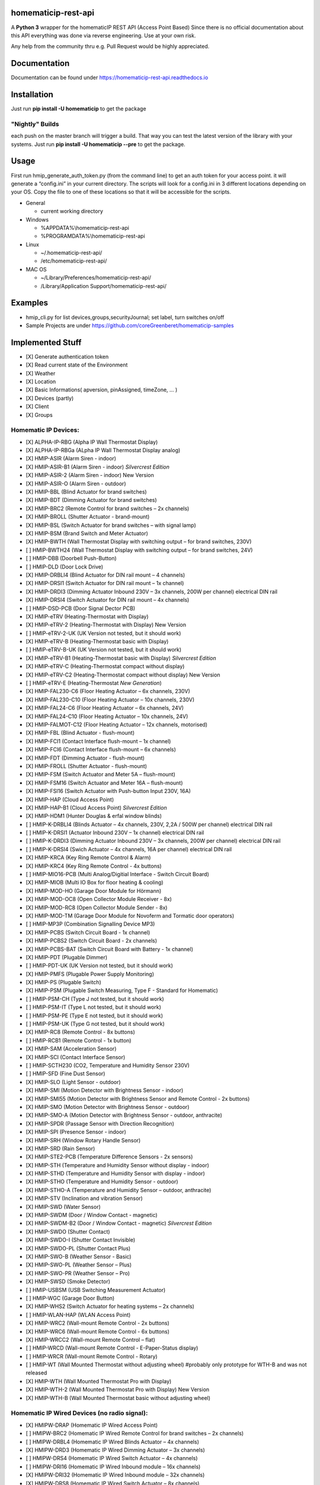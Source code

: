 homematicip-rest-api
====================

A **Python 3** wrapper for the homematicIP REST API (Access Point Based)
Since there is no official documentation about this API everything was
done via reverse engineering. Use at your own risk.

Any help from the community thru e.g. Pull Request would be highly appreciated.

|discord| |CircleCI| |Docs| |PyPi| |python-version| |codecov| |requirements| |Average time to resolve an issue| |commits-since-latest-release| |donate-paypal| |commit-activity|

Documentation
=============
Documentation can be found under https://homematicip-rest-api.readthedocs.io

Installation
============

Just run **pip install -U homematicip** to get the package

"Nightly" Builds
----------------

each push on the master branch will trigger a build. That way you can test the latest version of the library with your systems.
Just run **pip install -U homematicip --pre** to get the package.

Usage
=====

First run hmip_generate_auth_token.py (from the command line) to get an
auth token for your access point. it will generate a “config.ini” in
your current directory. The scripts will look for a config.ini in 3
different locations depending on your OS. Copy the file to one of these
locations so that it will be accessible for the scripts.

-  General

   -  current working directory

-  Windows

   -  %APPDATA%\\homematicip-rest-api
   -  %PROGRAMDATA%\\homematicip-rest-api

-  Linux

   -  ~/.homematicip-rest-api/
   -  /etc/homematicip-rest-api/

-  MAC OS

   -  ~/Library/Preferences/homematicip-rest-api/
   -  /Library/Application Support/homematicip-rest-api/

Examples
========

-  hmip_cli.py for list devices,groups,securityJournal; set label, turn
   switches on/off
-  Sample Projects are under
   https://github.com/coreGreenberet/homematicip-samples

Implemented Stuff
=================

-  [X] Generate authentication token
-  [X] Read current state of the Environment
-  [X] Weather
-  [X] Location
-  [X] Basic Informations( apversion, pinAssigned, timeZone, … )
-  [X] Devices (partly)
-  [X] Client
-  [X] Groups

Homematic IP Devices:
---------------------

-  [X] ALPHA-IP-RBG    (Alpha IP Wall Thermostat Display)
-  [X] ALPHA-IP-RBGa   (ALpha IP Wall Thermostat Display analog)
-  [X] HMIP-ASIR       (Alarm Siren - indoor)
-  [X] HMIP-ASIR-B1    (Alarm Siren - indoor) *Silvercrest Edition*
-  [X] HMIP-ASIR-2     (Alarm Siren - indoor) New Version
-  [X] HMIP-ASIR-O     (Alarm Siren - outdoor)
-  [X] HMIP-BBL        (Blind Actuator for brand switches)
-  [X] HMIP-BDT        (Dimming Actuator for brand switches)
-  [X] HMIP-BRC2       (Remote Control for brand switches – 2x channels)
-  [X] HMIP-BROLL      (Shutter Actuator - brand-mount)
-  [X] HMIP-BSL        (Switch Actuator for brand switches – with signal lamp)
-  [X] HMIP-BSM        (Brand Switch and Meter Actuator)
-  [X] HMIP-BWTH       (Wall Thermostat Display with switching output – for brand switches, 230V)
-  [ ] HMIP-BWTH24     (Wall Thermostat Display with switching output – for brand switches, 24V)
-  [ ] HMIP-DBB        (Doorbell Push-Button)
-  [ ] HMIP-DLD        (Door Lock Drive)
-  [X] HMIP-DRBLI4     (Blind Actuator for DIN rail mount – 4 channels)
-  [X] HMIP-DRSI1      (Switch Actuator for DIN rail mount – 1x channel)
-  [X] HMIP-DRDI3      (Dimming Actuator Inbound 230V – 3x channels, 200W per channel) electrical DIN rail
-  [X] HMIP-DRSI4      (Switch Actuator for DIN rail mount – 4x channels)
-  [ ] HMIP-DSD-PCB    (Door Signal Dector PCB) 
-  [X] HMIP-eTRV       (Heating-Thermostat with Display)
-  [X] HMIP-eTRV-2     (Heating-Thermostat with Display) New Version
-  [ ] HMIP-eTRV-2-UK  (UK Version not tested, but it should work)
-  [X] HMIP-eTRV-B     (Heating-Thermostat basic with Display)
-  [ ] HMIP-eTRV-B-UK  (UK Version not tested, but it should work) 
-  [X] HMIP-eTRV-B1    (Heating-Thermostat basic with Display) *Silvercrest Edition*
-  [X] HMIP-eTRV-C     (Heating-Thermostat compact without display)
-  [X] HMIP-eTRV-C2    (Heating-Thermostat compact without display) New Version
-  [ ] HMIP-eTRV-E     (Heating-Thermostat *New Generation*)
-  [X] HMIP-FAL230-C6  (Floor Heating Actuator – 6x channels, 230V)
-  [X] HMIP-FAL230-C10 (Floor Heating Actuator – 10x channels, 230V)
-  [X] HMIP-FAL24-C6   (Floor Heating Actuator – 6x channels, 24V)
-  [X] HMIP-FAL24-C10  (Floor Heating Actuator – 10x channels, 24V)
-  [X] HMIP-FALMOT-C12 (Floor Heating Actuator – 12x channels, motorised)
-  [X] HMIP-FBL        (Blind Actuator - flush-mount)
-  [X] HMIP-FCI1       (Contact Interface flush-mount – 1x channel)
-  [X] HMIP-FCI6       (Contact Interface flush-mount – 6x channels)
-  [X] HMIP-FDT        (Dimming Actuator - flush-mount)
-  [X] HMIP-FROLL      (Shutter Actuator - flush-mount)
-  [X] HMIP-FSM        (Switch Actuator and Meter 5A – flush-mount)
-  [X] HMIP-FSM16      (Switch Actuator and Meter 16A – flush-mount)
-  [X] HMIP-FSI16      (Switch Actuator with Push-button Input 230V, 16A)
-  [X] HMIP-HAP        (Cloud Access Point)
-  [X] HMIP-HAP-B1     (Cloud Access Point) *Silvercrest Edition*
-  [X] HMIP-HDM1       (Hunter Douglas & erfal window blinds)
-  [ ] HMIP-K-DRBLI4   (Blinds Actuator – 4x channels, 230V, 2,2A / 500W per channel) electrical DIN rail
-  [ ] HMIP-K-DRSI1    (Actuator Inbound 230V – 1x channel) electrical DIN rail
-  [ ] HMIP-K-DRDI3    (Dimming Actuator Inbound 230V – 3x channels, 200W per channel) electrical DIN rail
-  [ ] HMIP-K-DRSI4    (Swich Actuator – 4x channels, 16A per channel) electrical DIN rail
-  [X] HMIP-KRCA       (Key Ring Remote Control & Alarm)
-  [X] HMIP-KRC4       (Key Ring Remote Control - 4x buttons)
-  [ ] HMIP-MIO16-PCB  (Multi Analog/Digitial Interface - Switch Circuit Board)
-  [X] HMIP-MIOB       (Multi IO Box for floor heating & cooling)
-  [X] HMIP-MOD-HO     (Garage Door Module for Hörmann)
-  [X] HMIP-MOD-OC8    (Open Collector Module Receiver - 8x)
-  [X] HMIP-MOD-RC8    (Open Collector Module Sender - 8x)
-  [X] HMIP-MOD-TM     (Garage Door Module for Novoferm and Tormatic door operators)
-  [ ] HMIP-MP3P       (Combination Signalling Device MP3)
-  [X] HMIP-PCBS       (Switch Circuit Board - 1x channel)
-  [X] HMIP-PCBS2      (Switch Circuit Board - 2x channels)
-  [X] HMIP-PCBS-BAT   (Switch Circuit Board with Battery - 1x channel)
-  [X] HMIP-PDT        (Plugable Dimmer)
-  [ ] HMIP-PDT-UK     (UK Version not tested, but it should work)
-  [X] HMIP-PMFS       (Plugable Power Supply Monitoring)
-  [X] HMIP-PS         (Plugable Switch)
-  [X] HMIP-PSM        (Plugable Switch Measuring, Type F - Standard for Homematic)
-  [ ] HMIP-PSM-CH     (Type J not tested, but it should work)
-  [ ] HMIP-PSM-IT     (Type L not tested, but it should work)
-  [ ] HMIP-PSM-PE     (Type E not tested, but it should work)
-  [ ] HMIP-PSM-UK     (Type G not tested, but it should work)
-  [X] HMIP-RC8        (Remote Control - 8x buttons)
-  [ ] HMIP-RCB1       (Remote Control - 1x button)
-  [X] HMIP-SAM        (Acceleration Sensor)
-  [X] HMIP-SCI        (Contact Interface Sensor)
-  [ ] HMIP-SCTH230    (CO2, Temperature and Humidity Sensor 230V)
-  [ ] HMIP-SFD        (Fine Dust Sensor)
-  [X] HMIP-SLO        (Light Sensor - outdoor)
-  [X] HMIP-SMI        (Motion Detector with Brightness Sensor - indoor)
-  [X] HMIP-SMI55      (Motion Detector with Brightness Sensor and Remote Control - 2x buttons)
-  [X] HMIP-SMO        (Motion Detector with Brightness Sensor - outdoor)
-  [X] HMIP-SMO-A      (Motion Detector with Brightness Sensor - outdoor, anthracite)
-  [X] HMIP-SPDR       (Passage Sensor with Direction Recognition)
-  [X] HMIP-SPI        (Presence Sensor - indoor)
-  [X] HMIP-SRH        (Window Rotary Handle Sensor)
-  [X] HMIP-SRD        (Rain Sensor) 
-  [X] HMIP-STE2-PCB   (Temperature Difference Sensors - 2x sensors) 
-  [X] HMIP-STH        (Temperature and Humidity Sensor without display - indoor)
-  [X] HMIP-STHD       (Temperature and Humidity Sensor with display - indoor)
-  [X] HMIP-STHO       (Temperature and Humidity Sensor - outdoor)
-  [X] HMIP-STHO-A     (Temperature and Humidity Sensor – outdoor, anthracite)
-  [X] HMIP-STV        (Inclination and vibration Sensor)
-  [X] HMIP-SWD        (Water Sensor)
-  [X] HMIP-SWDM       (Door / Window Contact - magnetic)
-  [X] HMIP-SWDM-B2    (Door / Window Contact - magnetic) *Silvercrest Edition*
-  [X] HMIP-SWDO       (Shutter Contact)
-  [X] HMIP-SWDO-I     (Shutter Contact Invisible)
-  [X] HMIP-SWDO-PL    (Shutter Contact Plus)
-  [X] HMIP-SWO-B      (Weather Sensor - Basic)
-  [X] HMIP-SWO-PL     (Weather Sensor – Plus)
-  [X] HMIP-SWO-PR     (Weather Sensor – Pro)
-  [X] HMIP-SWSD       (Smoke Detector)
-  [ ] HMIP-USBSM      (USB Switching Measurement Actuator)
-  [ ] HMIP-WGC        (Garage Door Button)
-  [X] HMIP-WHS2       (Switch Actuator for heating systems – 2x channels)
-  [ ] HMIP-WLAN-HAP   (WLAN Access Point)
-  [X] HMIP-WRC2       (Wall-mount Remote Control - 2x buttons)
-  [X] HMIP-WRC6       (Wall-mount Remote Control - 6x buttons)
-  [X] HMIP-WRCC2      (Wall-mount Remote Control – flat)
-  [ ] HMIP-WRCD       (Wall-mount Remote Control - E-Paper-Status display)
-  [ ] HMIP-WRCR       (Wall-mount Remote Control - Rotary)
-  [ ] HMIP-WT         (Wall Mounted Thermostat without adjusting wheel) #probably only prototype for WTH-B and was not released
-  [X] HMIP-WTH        (Wall Mounted Thermostat Pro with Display)
-  [X] HMIP-WTH-2      (Wall Mounted Thermostat Pro with Display) New Version
-  [X] HMIP-WTH-B      (Wall Mounted Thermostat basic without adjusting wheel)

Homematic IP Wired Devices (no radio signal):
---------------------------------------------

-  [X] HMIPW-DRAP       (Homematic IP Wired Access Point)
-  [ ] HMIPW-BRC2       (Homematic IP Wired Remote Control for brand switches – 2x channels)
-  [ ] HMIPW-DRBL4      (Homematic IP Wired Blinds Actuator – 4x channels)
-  [X] HMIPW-DRD3       (Homematic IP Wired Dimming Actuator – 3x channels)
-  [ ] HMIPW-DRS4       (Homematic IP Wired Switch Actuator – 4x channels)
-  [ ] HMIPW-DRI16      (Homematic IP Wired Inbound module – 16x channels)
-  [X] HMIPW-DRI32      (Homematic IP Wired Inbound module – 32x channels)
-  [X] HMIPW-DRS8       (Homematic IP Wired Switch Actuator – 8x channels)
-  [ ] HMIPW-FAL24-C6   (Homematic IP Wired Floor Heating Actuator – 6x channels, 24V)
-  [ ] HMIPW-FAL24-C10  (Homematic IP Wired Floor Heating Actuator – 10x channels, 24V)
-  [ ] HMIPW-FAL230-C6  (Homematic IP Wired Floor Heating Actuator – 6x channels, 230V)
-  [ ] HMIPW-FAL230-C10 (Homematic IP Wired Floor Heating Actuator – 10x channels, 230V)
-  [ ] HMIPW-FALMOT-C12 (Homematic IP Wired Floor Heating Actuator – 12x channels, motorised)
-  [ ] HMIPW-FIO6       (Homematic IP Wired IO Module flush-mount – 6x channels) 
-  [ ] HMIPW-SMI55      (Homematic IP Wired Motion Detector with Brightness Sensor and Remote Control - 2x buttons)
-  [ ] HMIPW-SPI        (Homematic IP Wired Presence Sensor - indoor)
-  [ ] HMIPW-STH        (Homematic IP Wired Temperature and Humidity Sensor without display - indoor)
-  [ ] HMIPW-STHD       (Homematic IP Wired Temperature and Humidity Sensor with display - indoor)
-  [ ] HMIPW-WRC2       (Homematic IP Wired Wall-mount Remote Control - 2x channels)
-  [ ] HMIPW-WTH        (Homematic IP Wired Wall Mounted Thermostat Pro with Display)

Events
------

It’s also possible to use push notifications based on a websocket
connection

.. code:: python

    ##initialize the api
    #...
    #get the home object
    home = homematicip.Home()
    #add a function to handle new events
    home.onEvent += printEvents
    #enable the event connection -> this will also start the websocket connection to the homeMaticIP Cloud
    home.enable_events()


    #example function to display incoming events
    def printEvents(eventList):
        for event in eventList:
            print "EventType: {} Data: {}".format(event["eventType"], event["data"])

    #if needed you can close the websocket connection with
    home.disable_events()

.. |CircleCI| image:: https://circleci.com/gh/coreGreenberet/homematicip-rest-api.svg?style=shield
   :target: https://circleci.com/gh/coreGreenberet/homematicip-rest-api
.. |PyPi| image:: https://badge.fury.io/py/homematicip.svg
   :target: https://badge.fury.io/py/homematicip
.. |codecov| image:: https://codecov.io/gh/coreGreenberet/homematicip-rest-api/branch/master/graph/badge.svg
   :target: https://codecov.io/gh/coreGreenberet/homematicip-rest-api
.. |Average time to resolve an issue| image:: http://isitmaintained.com/badge/resolution/coreGreenberet/homematicip-rest-api.svg
   :target: http://isitmaintained.com/project/coreGreenberet/homematicip-rest-api
.. |commits-since-latest-release| image:: https://img.shields.io/github/commits-since/coreGreenberet/homematicip-rest-api/latest.svg 
.. |donate-paypal| image:: https://img.shields.io/badge/Donate-PayPal-green.svg 
   :target: https://paypal.me/coreGreenberet
.. |discord| image:: https://img.shields.io/discord/537253254074073088.svg?logo=discord&style=plastic
   :target: https://discord.gg/mZG2myJ
.. |Docs| image:: https://readthedocs.org/projects/homematicip-rest-api/badge/?version=latest
   :target: https://homematicip-rest-api.readthedocs.io
.. |requirements| image:: https://requires.io/github/coreGreenberet/homematicip-rest-api/requirements.svg?branch=master
   :target: https://requires.io/github/coreGreenberet/homematicip-rest-api/requirements/?branch=master
.. |commit-activity| image:: https://img.shields.io/github/commit-activity/y/coreGreenberet/homematicip-rest-api.svg
.. |python-version| image:: https://img.shields.io/pypi/pyversions/homematicip?style=plastic
